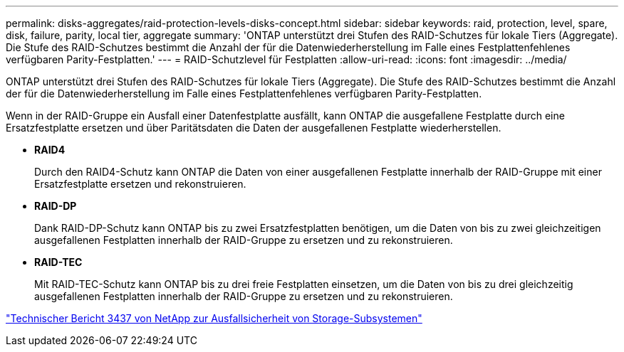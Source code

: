 ---
permalink: disks-aggregates/raid-protection-levels-disks-concept.html 
sidebar: sidebar 
keywords: raid, protection, level, spare, disk, failure, parity, local tier, aggregate 
summary: 'ONTAP unterstützt drei Stufen des RAID-Schutzes für lokale Tiers (Aggregate). Die Stufe des RAID-Schutzes bestimmt die Anzahl der für die Datenwiederherstellung im Falle eines Festplattenfehlenes verfügbaren Parity-Festplatten.' 
---
= RAID-Schutzlevel für Festplatten
:allow-uri-read: 
:icons: font
:imagesdir: ../media/


[role="lead"]
ONTAP unterstützt drei Stufen des RAID-Schutzes für lokale Tiers (Aggregate). Die Stufe des RAID-Schutzes bestimmt die Anzahl der für die Datenwiederherstellung im Falle eines Festplattenfehlenes verfügbaren Parity-Festplatten.

Wenn in der RAID-Gruppe ein Ausfall einer Datenfestplatte ausfällt, kann ONTAP die ausgefallene Festplatte durch eine Ersatzfestplatte ersetzen und über Paritätsdaten die Daten der ausgefallenen Festplatte wiederherstellen.

* *RAID4*
+
Durch den RAID4-Schutz kann ONTAP die Daten von einer ausgefallenen Festplatte innerhalb der RAID-Gruppe mit einer Ersatzfestplatte ersetzen und rekonstruieren.

* *RAID-DP*
+
Dank RAID-DP-Schutz kann ONTAP bis zu zwei Ersatzfestplatten benötigen, um die Daten von bis zu zwei gleichzeitigen ausgefallenen Festplatten innerhalb der RAID-Gruppe zu ersetzen und zu rekonstruieren.

* *RAID-TEC*
+
Mit RAID-TEC-Schutz kann ONTAP bis zu drei freie Festplatten einsetzen, um die Daten von bis zu drei gleichzeitig ausgefallenen Festplatten innerhalb der RAID-Gruppe zu ersetzen und zu rekonstruieren.



http://www.netapp.com/us/media/tr-3437.pdf["Technischer Bericht 3437 von NetApp zur Ausfallsicherheit von Storage-Subsystemen"^]

